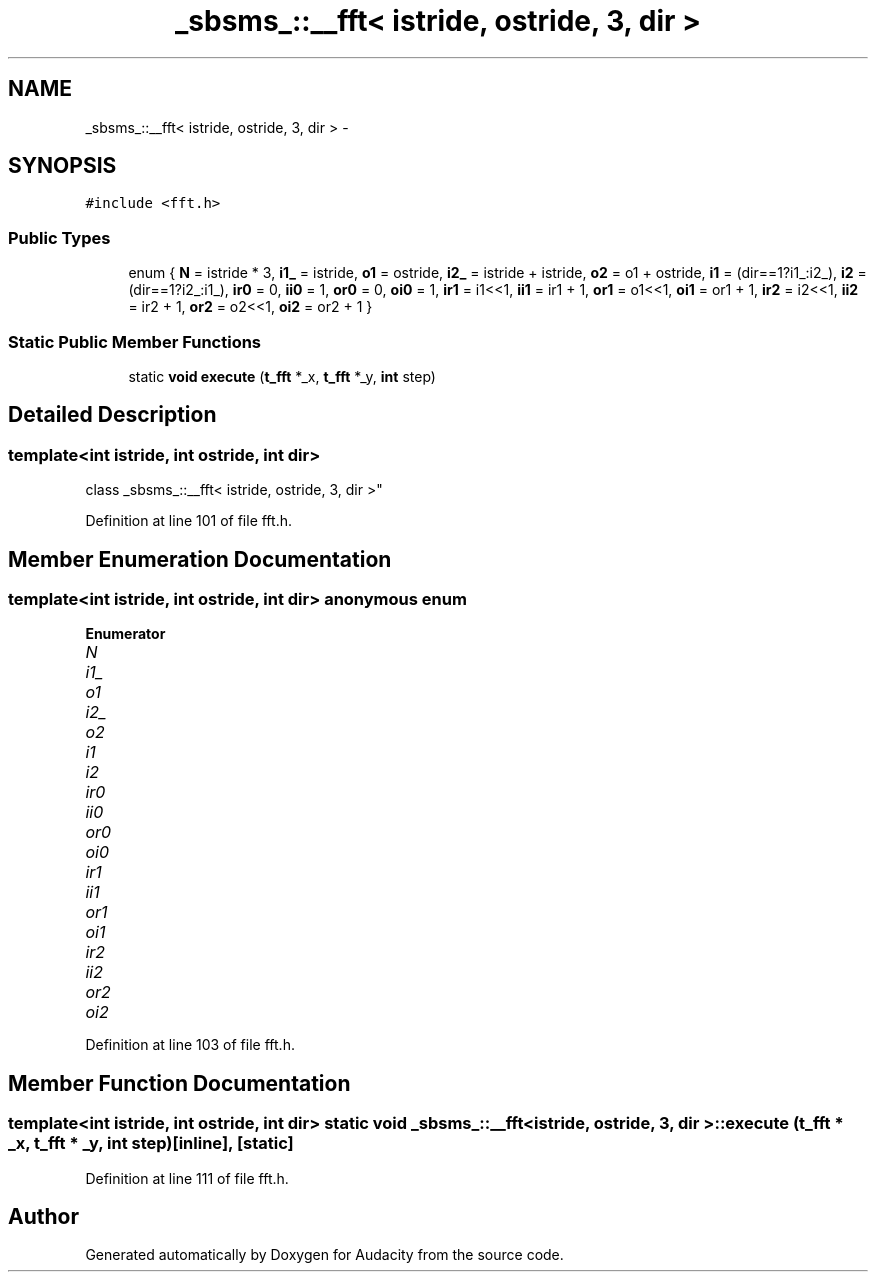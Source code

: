 .TH "_sbsms_::__fft< istride, ostride, 3, dir >" 3 "Thu Apr 28 2016" "Audacity" \" -*- nroff -*-
.ad l
.nh
.SH NAME
_sbsms_::__fft< istride, ostride, 3, dir > \- 
.SH SYNOPSIS
.br
.PP
.PP
\fC#include <fft\&.h>\fP
.SS "Public Types"

.in +1c
.ti -1c
.RI "enum { \fBN\fP = istride * 3, \fBi1_\fP = istride, \fBo1\fP = ostride, \fBi2_\fP = istride + istride, \fBo2\fP = o1 + ostride, \fBi1\fP = (dir==1?i1_:i2_), \fBi2\fP = (dir==1?i2_:i1_), \fBir0\fP = 0, \fBii0\fP = 1, \fBor0\fP = 0, \fBoi0\fP = 1, \fBir1\fP = i1<<1, \fBii1\fP = ir1 + 1, \fBor1\fP = o1<<1, \fBoi1\fP = or1 + 1, \fBir2\fP = i2<<1, \fBii2\fP = ir2 + 1, \fBor2\fP = o2<<1, \fBoi2\fP = or2 + 1 }"
.br
.in -1c
.SS "Static Public Member Functions"

.in +1c
.ti -1c
.RI "static \fBvoid\fP \fBexecute\fP (\fBt_fft\fP *_x, \fBt_fft\fP *_y, \fBint\fP step)"
.br
.in -1c
.SH "Detailed Description"
.PP 

.SS "template<int istride, int ostride, int dir>
.br
class _sbsms_::__fft< istride, ostride, 3, dir >"

.PP
Definition at line 101 of file fft\&.h\&.
.SH "Member Enumeration Documentation"
.PP 
.SS "template<int istride, int ostride, int dir> anonymous enum"

.PP
\fBEnumerator\fP
.in +1c
.TP
\fB\fIN \fP\fP
.TP
\fB\fIi1_ \fP\fP
.TP
\fB\fIo1 \fP\fP
.TP
\fB\fIi2_ \fP\fP
.TP
\fB\fIo2 \fP\fP
.TP
\fB\fIi1 \fP\fP
.TP
\fB\fIi2 \fP\fP
.TP
\fB\fIir0 \fP\fP
.TP
\fB\fIii0 \fP\fP
.TP
\fB\fIor0 \fP\fP
.TP
\fB\fIoi0 \fP\fP
.TP
\fB\fIir1 \fP\fP
.TP
\fB\fIii1 \fP\fP
.TP
\fB\fIor1 \fP\fP
.TP
\fB\fIoi1 \fP\fP
.TP
\fB\fIir2 \fP\fP
.TP
\fB\fIii2 \fP\fP
.TP
\fB\fIor2 \fP\fP
.TP
\fB\fIoi2 \fP\fP
.PP
Definition at line 103 of file fft\&.h\&.
.SH "Member Function Documentation"
.PP 
.SS "template<int istride, int ostride, int dir> static \fBvoid\fP \fB_sbsms_::__fft\fP< istride, ostride, 3, dir >::execute (\fBt_fft\fP * _x, \fBt_fft\fP * _y, \fBint\fP step)\fC [inline]\fP, \fC [static]\fP"

.PP
Definition at line 111 of file fft\&.h\&.

.SH "Author"
.PP 
Generated automatically by Doxygen for Audacity from the source code\&.
